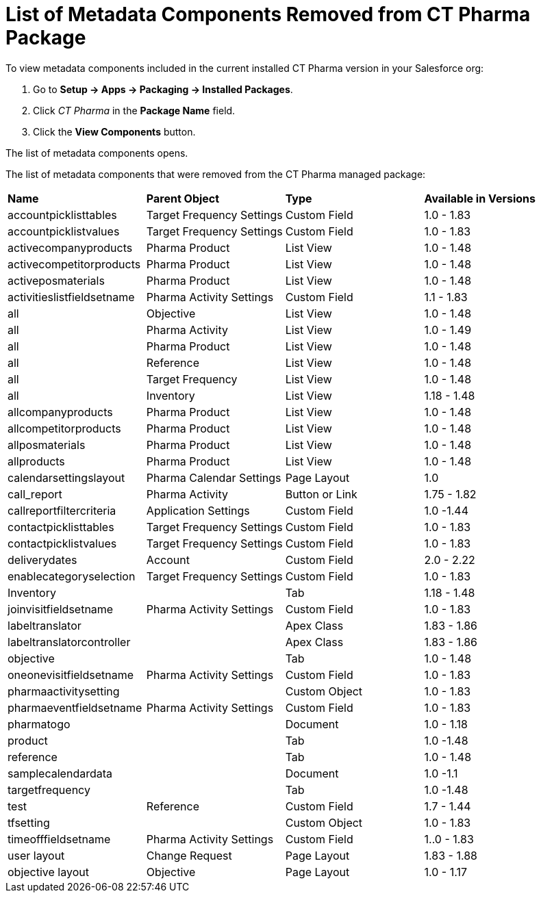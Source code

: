 = List of Metadata Components Removed from CT Pharma Package

To view metadata components included in the current installed CT Pharma
version in your Salesforce org:

. Go to *Setup → Apps → Packaging → Installed Packages*.
. Click _CT Pharma_ in the *Package Name* field.
. Click the *View Components* button.

The list of metadata components opens.



The list of metadata components that were removed from the CT Pharma
managed package:



[width="100%",cols="^25%,^25%,^25%,25%",]
|===
|*Name* |*Parent Object* |*Type* a|
*Available in Versions*

|accountpicklisttables |Target Frequency Settings |Custom Field
|1.0 - 1.83

|accountpicklistvalues |Target Frequency Settings |Custom Field
|1.0 - 1.83

|activecompanyproducts |Pharma Product |List View |1.0 - 1.48

|activecompetitorproducts |Pharma Product |List View |1.0 - 1.48

|activeposmaterials |Pharma Product |List View |1.0 - 1.48

|activitieslistfieldsetname |Pharma Activity Settings |Custom
Field |1.1 - 1.83

|all |Objective |List View |1.0 - 1.48

|all |Pharma Activity |List View |1.0 - 1.49

|all |Pharma Product |List View |1.0 - 1.48

|all |Reference |List View |1.0 - 1.48

|all |Target Frequency |List View |1.0 - 1.48

|all |Inventory |List View |1.18 - 1.48

|allcompanyproducts |Pharma Product |List View |1.0 - 1.48

|allcompetitorproducts |Pharma Product |List View |1.0 - 1.48

|allposmaterials |Pharma Product |List View |1.0 - 1.48

|allproducts |Pharma Product |List View |1.0 - 1.48

|calendarsettingslayout |Pharma Calendar Settings |Page Layout
|1.0

|call_report |Pharma Activity |Button or Link |1.75 - 1.82

|callreportfiltercriteria |Application Settings |Custom Field |1.0
-1.44

|contactpicklisttables |Target Frequency Settings |Custom Field
|1.0 - 1.83

|contactpicklistvalues |Target Frequency Settings |Custom Field
|1.0 - 1.83

|deliverydates |Account |Custom Field |2.0 - 2.22

|enablecategoryselection |Target Frequency Settings |Custom Field
|1.0 - 1.83

|Inventory | |Tab |1.18 - 1.48

|joinvisitfieldsetname |Pharma Activity Settings |Custom Field
|1.0 - 1.83

|labeltranslator | |Apex Class |1.83 - 1.86

|labeltranslatorcontroller | |Apex Class |1.83 - 1.86

|objective | |Tab |1.0 - 1.48

|oneonevisitfieldsetname |Pharma Activity Settings |Custom Field
|1.0 - 1.83

|pharmaactivitysetting | |Custom Object |1.0 - 1.83

|pharmaeventfieldsetname |Pharma Activity Settings |Custom Field
|1.0 - 1.83

|pharmatogo | |Document |1.0 - 1.18

|product | |Tab |1.0 -1.48

|reference | |Tab |1.0 - 1.48

|samplecalendardata | |Document |1.0 -1.1

|targetfrequency | |Tab |1.0 -1.48

|test |Reference |Custom Field |1.7 - 1.44

|tfsetting | |Custom Object |1.0 - 1.83

|timeofffieldsetname |Pharma Activity Settings |Custom Field |1..0
- 1.83

|user layout |Change Request |Page Layout |1.83 - 1.88

|objective layout |Objective |Page Layout |1.0 - 1.17
|===
